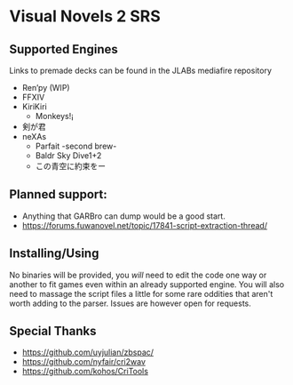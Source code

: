* Visual Novels 2 SRS

** Supported Engines
Links to premade decks can be found in the JLABs mediafire repository
- Ren’py (WIP)
- FFXIV
- KiriKiri
  - Monkeys!¡
- 剣が君
- neXAs
  - Parfait -second brew-
  - Baldr Sky Dive1+2
  - この青空に約束をー

** Planned support:
- Anything that GARBro can dump would be a good start.
- https://forums.fuwanovel.net/topic/17841-script-extraction-thread/

** Installing/Using
No binaries will be provided, you /will/ need to edit the code one way or another to fit games even within an already supported engine.
You will also need to massage the script files a little for some rare oddities that aren't worth adding to the parser.
Issues are however open for requests.

** Special Thanks
- https://github.com/uyjulian/zbspac/
- https://github.com/nyfair/cri2wav
- https://github.com/kohos/CriTools
